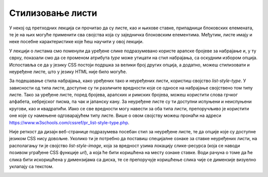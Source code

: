 Стилизовање листи
=================

У некој од претходних лекција си прочитао да су листе, као и њихове ставке, припадници блоковских елемената, те је на њих могуће применити сва својства која су заједничка блоковским елементима. Међутим, листе имају и неке посебне карактеристике које ћеш научити у овој лекцији.

У лекцији о листама смо поменули да уређене слике подразумевано користе арапске бројеве за набрајање и, у ту сврху, показали смо да се променом атрибута *type* може утицати на стил набрајања, са оскудним избором опција. Испоставља се да у језику CSS постоји подршка за велики број других опција, а додатно, можеш стилизовати и неуређене листе, што у језику HTML није било могуће.

За подешавање стила набрајања, како уређених тако и неуређених листи, користиш својство *list-style-type*. У зависности од типа листе, доступне су ти различите вредности које се односе на набрајање својствено том типу листе. Тако за уређене листе, поред бројева, арапских и римских бројева, можеш користити слова грчког алфабета, хебрејског писма, па чак и јапанску кану. За неуређене листе су ти доступни испуњени и неиспуњени кругови, као и квадратићи. Иако се све вредности могу навести за оба типа листи, препоручљиво је користити оне које су намењене одговарајућем типу листе. Више о овом својству можеш пронаћи на адреси https://www.w3schools.com/cssref/pr_list-style-type.php.

.. petlja-editor:: Poglavlje3/34

    index.html
    <!DOCTYPE html>
    <html lang="sr">
    <head>
        <meta charset="utf-8">
        <title>CSS - стилизовање листи</title>

        <link rel="stylesheet" type="text/css" href="index.css">
    </head>
    <body>
        <p>Општи кораци у развоју веб-сајта:</p>
        <ol>
        <li>
            Фаза дизајнирања
            <ul>
            <li>Дизајнирање веб-сајта</li>
            <li>Прављење прототипа</li>
            <li>Сакупљање утисака од корисника</li>
            <li>Измена дизајна</li>
            </ul>
        </li>
        <li>
            Фаза имплементације
            <ul>
            <li>Имплементација базе података</li>
            <li>Имплементација сеерверског дела веб-апликације</li>
            <li>Имплементација клијентског дела веб-апликације</li>
            </ul>
        </li>
        <li>Фаза тестирања</li>
        <li>Фаза испоручивања</li>
        <li>Фаза одржавања</li>
        </ol>
    </body>
    </html>
    ~~~
    index.css
    ol {
        list-style-type: katakana;
    }

    ul {
        list-style-type: square;
    }



.. image:: ../../_images/web_131a.jpg
    :width: 780
    :align: center

Није реткост да дизајн веб-странице подразумева посебан стил за неуређене листе, те да опције које су доступне језиком CSS нису довољне. Уколико ти је потребно да поставиш специјалне ознаке за ставке неуређених листи, на располагању ти је својство *list-style-image*, која за вредност узима локацију слике-ресурса (која се наводи позивом уграђене CSS функције *url*), a која ће бити коришћена на месту ознаке ставке. Води рачуна о томе да ће слика бити искоришћена у димензијама са диска, те се препоручује коришћење слика чије се димензије визуелно уклапају са текстом.

.. petlja-editor:: Poglavlje3/35

    index.html
    <!DOCTYPE html>
    <html lang="sr">
    <head>
        <meta charset="utf-8">
        <title>CSS - стилизовање листи</title>

        <link rel="stylesheet" type="text/css" href="index.css">
    </head>
    <body>
        <p>Технологије које веб-програмери треба да познају:</p>
        <ul>
        <li>HTML</li>
        <li>CSS</li>
        <li>Клијентско веб-програмирање (на пример, JavaScript)</li>
        <li>Серверско веб-програмирање (на пример, Python)</li>
        <li>Базе података (на пример, MySQL)</li>
        </ul>
    </body>
    </html>
    ~~~
    index.css
    ul {
        list-style-image: url("./laptop.png");
    }

.. image:: ../../_images/web_131b.jpg
    :width: 780
    :align: center